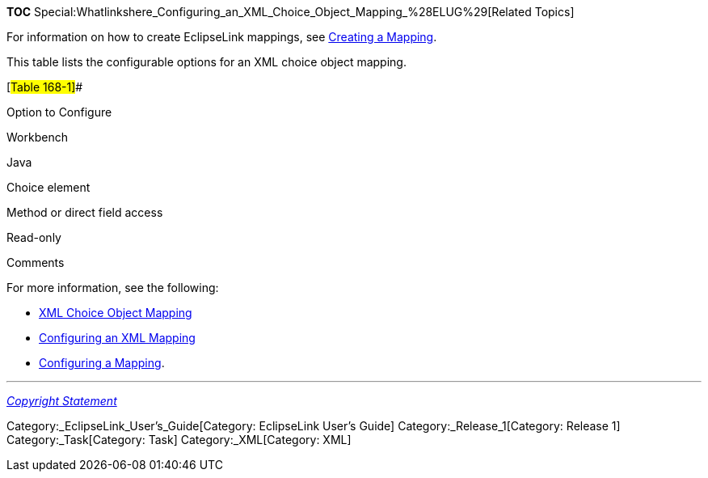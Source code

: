 *TOC*
Special:Whatlinkshere_Configuring_an_XML_Choice_Object_Mapping_%28ELUG%29[Related
Topics]

For information on how to create EclipseLink mappings, see
link:Creating%20a%20Mapping%20(ELUG)[Creating a Mapping].

This table lists the configurable options for an XML choice object
mapping.

[#Table 168-1]##

Option to Configure

Workbench

Java

Choice element

Method or direct field access

Read-only

Comments

For more information, see the following:

* link:Introduction%20to%20XML%20Mappings%20(ELUG)#XML_Choice_Object_Mapping[XML
Choice Object Mapping]
* link:Configuring%20an%20XML%20Mapping%20(ELUG)[Configuring an XML
Mapping]
* link:Configuring%20a%20Mapping%20(ELUG)[Configuring a Mapping].

'''''

_link:EclipseLink_User's_Guide_Copyright_Statement[Copyright Statement]_

Category:_EclipseLink_User's_Guide[Category: EclipseLink User’s Guide]
Category:_Release_1[Category: Release 1] Category:_Task[Category: Task]
Category:_XML[Category: XML]
